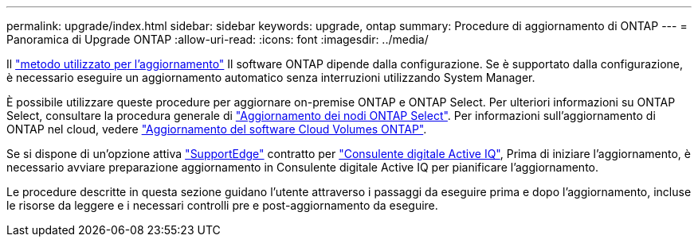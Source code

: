 ---
permalink: upgrade/index.html 
sidebar: sidebar 
keywords: upgrade, ontap 
summary: Procedure di aggiornamento di ONTAP 
---
= Panoramica di Upgrade ONTAP
:allow-uri-read: 
:icons: font
:imagesdir: ../media/


Il link:concept_upgrade_methods.html["metodo utilizzato per l'aggiornamento"] Il software ONTAP dipende dalla configurazione. Se è supportato dalla configurazione, è necessario eseguire un aggiornamento automatico senza interruzioni utilizzando System Manager.

È possibile utilizzare queste procedure per aggiornare on-premise ONTAP e ONTAP Select. Per ulteriori informazioni su ONTAP Select, consultare la procedura generale di link:https://docs.netapp.com/us-en/ontap-select/concept_adm_upgrading_nodes.html#general-procedure["Aggiornamento dei nodi ONTAP Select"]. Per informazioni sull'aggiornamento di ONTAP nel cloud, vedere https://docs.netapp.com/us-en/occm/task_updating_ontap_cloud.html["Aggiornamento del software Cloud Volumes ONTAP"^].

Se si dispone di un'opzione attiva link:https://www.netapp.com/us/services/support-edge.aspx["SupportEdge"] contratto per link:https://aiq.netapp.com/["Consulente digitale Active IQ"], Prima di iniziare l'aggiornamento, è necessario avviare preparazione aggiornamento in Consulente digitale Active IQ per pianificare l'aggiornamento.

Le procedure descritte in questa sezione guidano l'utente attraverso i passaggi da eseguire prima e dopo l'aggiornamento, incluse le risorse da leggere e i necessari controlli pre e post-aggiornamento da eseguire.
